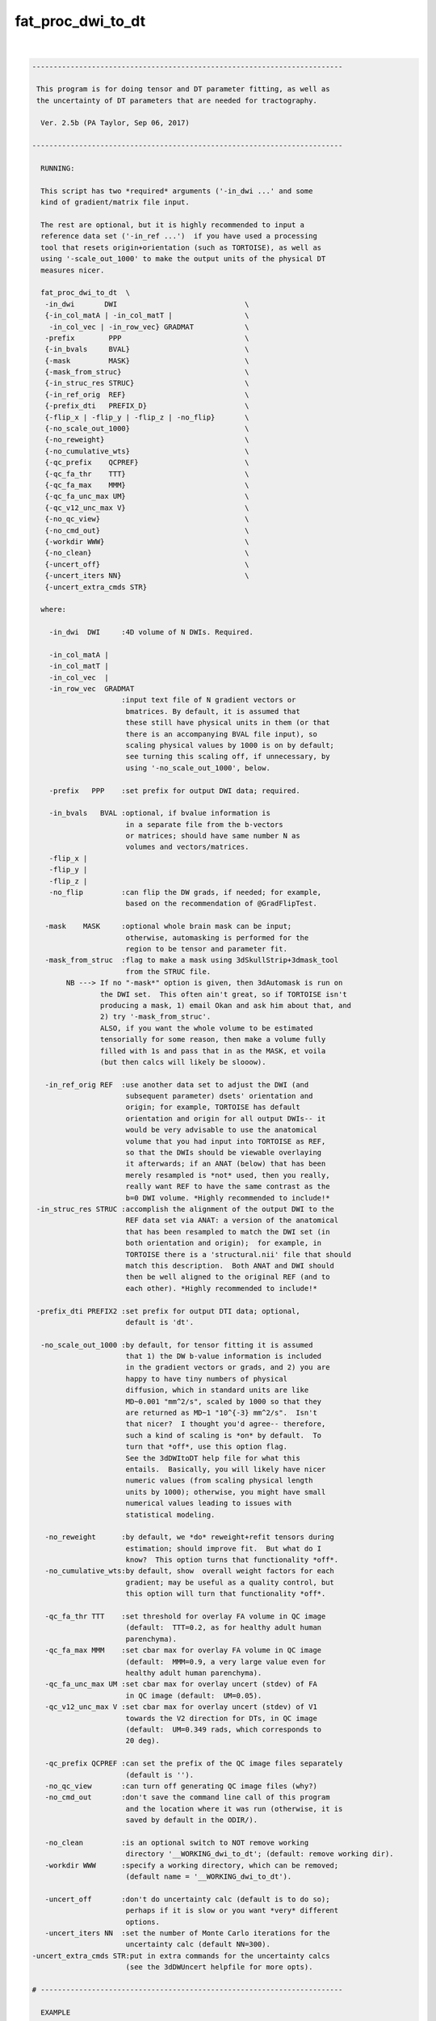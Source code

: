 ******************
fat_proc_dwi_to_dt
******************

.. _fat_proc_dwi_to_dt:

.. contents:: 
    :depth: 4 

| 

.. code-block:: none

    -------------------------------------------------------------------------
    
     This program is for doing tensor and DT parameter fitting, as well as
     the uncertainty of DT parameters that are needed for tractography.
    
      Ver. 2.5b (PA Taylor, Sep 06, 2017)
    
    -------------------------------------------------------------------------
    
      RUNNING:
    
      This script has two *required* arguments ('-in_dwi ...' and some
      kind of gradient/matrix file input.  
    
      The rest are optional, but it is highly recommended to input a
      reference data set ('-in_ref ...')  if you have used a processing
      tool that resets origin+orientation (such as TORTOISE), as well as
      using '-scale_out_1000' to make the output units of the physical DT
      measures nicer.
    
      fat_proc_dwi_to_dt  \
       -in_dwi       DWI                              \
       {-in_col_matA | -in_col_matT |                 \
        -in_col_vec | -in_row_vec} GRADMAT            \
       -prefix        PPP                             \
       {-in_bvals     BVAL}                           \
       {-mask         MASK}                           \
       {-mask_from_struc}                             \
       {-in_struc_res STRUC}                          \
       {-in_ref_orig  REF}                            \
       {-prefix_dti   PREFIX_D}                       \
       {-flip_x | -flip_y | -flip_z | -no_flip}       \
       {-no_scale_out_1000}                           \
       {-no_reweight}                                 \
       {-no_cumulative_wts}                           \
       {-qc_prefix    QCPREF}                         \
       {-qc_fa_thr    TTT}                            \
       {-qc_fa_max    MMM}                            \
       {-qc_fa_unc_max UM}                            \
       {-qc_v12_unc_max V}                            \
       {-no_qc_view}                                  \
       {-no_cmd_out}                                  \
       {-workdir WWW}                                 \
       {-no_clean}                                    \
       {-uncert_off}                                  \
       {-uncert_iters NN}                             \
       {-uncert_extra_cmds STR}
    
      where:
    
        -in_dwi  DWI     :4D volume of N DWIs. Required.
    
        -in_col_matA | 
        -in_col_matT | 
        -in_col_vec  | 
        -in_row_vec  GRADMAT
                         :input text file of N gradient vectors or 
                          bmatrices. By default, it is assumed that
                          these still have physical units in them (or that
                          there is an accompanying BVAL file input), so
                          scaling physical values by 1000 is on by default;
                          see turning this scaling off, if unnecessary, by 
                          using '-no_scale_out_1000', below.
    
        -prefix   PPP    :set prefix for output DWI data; required.
    
        -in_bvals   BVAL :optional, if bvalue information is
                          in a separate file from the b-vectors
                          or matrices; should have same number N as
                          volumes and vectors/matrices.
        -flip_x | 
        -flip_y | 
        -flip_z | 
        -no_flip         :can flip the DW grads, if needed; for example, 
                          based on the recommendation of @GradFlipTest.
    
       -mask    MASK     :optional whole brain mask can be input;
                          otherwise, automasking is performed for the 
                          region to be tensor and parameter fit.
       -mask_from_struc  :flag to make a mask using 3dSkullStrip+3dmask_tool
                          from the STRUC file.
            NB ---> If no "-mask*" option is given, then 3dAutomask is run on 
                    the DWI set.  This often ain't great, so if TORTOISE isn't
                    producing a mask, 1) email Okan and ask him about that, and
                    2) try '-mask_from_struc'.
                    ALSO, if you want the whole volume to be estimated
                    tensorially for some reason, then make a volume fully
                    filled with 1s and pass that in as the MASK, et voila
                    (but then calcs will likely be slooow).
    
       -in_ref_orig REF  :use another data set to adjust the DWI (and
                          subsequent parameter) dsets' orientation and
                          origin; for example, TORTOISE has default 
                          orientation and origin for all output DWIs-- it
                          would be very advisable to use the anatomical
                          volume that you had input into TORTOISE as REF,
                          so that the DWIs should be viewable overlaying
                          it afterwards; if an ANAT (below) that has been 
                          merely resampled is *not* used, then you really, 
                          really want REF to have the same contrast as the
                          b=0 DWI volume. *Highly recommended to include!*
     -in_struc_res STRUC :accomplish the alignment of the output DWI to the 
                          REF data set via ANAT: a version of the anatomical 
                          that has been resampled to match the DWI set (in 
                          both orientation and origin);  for example, in
                          TORTOISE there is a 'structural.nii' file that should
                          match this description.  Both ANAT and DWI should 
                          then be well aligned to the original REF (and to  
                          each other). *Highly recommended to include!*
             
     -prefix_dti PREFIX2 :set prefix for output DTI data; optional, 
                          default is 'dt'.
    
      -no_scale_out_1000 :by default, for tensor fitting it is assumed
                          that 1) the DW b-value information is included
                          in the gradient vectors or grads, and 2) you are
                          happy to have tiny numbers of physical
                          diffusion, which in standard units are like
                          MD~0.001 "mm^2/s", scaled by 1000 so that they
                          are returned as MD~1 "10^{-3} mm^2/s".  Isn't
                          that nicer?  I thought you'd agree-- therefore,
                          such a kind of scaling is *on* by default.  To
                          turn that *off*, use this option flag.
                          See the 3dDWItoDT help file for what this
                          entails.  Basically, you will likely have nicer
                          numeric values (from scaling physical length
                          units by 1000); otherwise, you might have small
                          numerical values leading to issues with
                          statistical modeling.
    
       -no_reweight      :by default, we *do* reweight+refit tensors during 
                          estimation; should improve fit.  But what do I
                          know?  This option turns that functionality *off*.
       -no_cumulative_wts:by default, show  overall weight factors for each 
                          gradient; may be useful as a quality control, but 
                          this option will turn that functionality *off*.
    
       -qc_fa_thr TTT    :set threshold for overlay FA volume in QC image
                          (default:  TTT=0.2, as for healthy adult human 
                          parenchyma).
       -qc_fa_max MMM    :set cbar max for overlay FA volume in QC image
                          (default:  MMM=0.9, a very large value even for 
                          healthy adult human parenchyma).
       -qc_fa_unc_max UM :set cbar max for overlay uncert (stdev) of FA 
                          in QC image (default:  UM=0.05).
       -qc_v12_unc_max V :set cbar max for overlay uncert (stdev) of V1 
                          towards the V2 direction for DTs, in QC image
                          (default:  UM=0.349 rads, which corresponds to  
                          20 deg).
    
       -qc_prefix QCPREF :can set the prefix of the QC image files separately
                          (default is '').
       -no_qc_view       :can turn off generating QC image files (why?)
       -no_cmd_out       :don't save the command line call of this program
                          and the location where it was run (otherwise, it is
                          saved by default in the ODIR/).
    
       -no_clean         :is an optional switch to NOT remove working 
                          directory '__WORKING_dwi_to_dt'; (default: remove working dir).
       -workdir WWW      :specify a working directory, which can be removed;
                          (default name = '__WORKING_dwi_to_dt').
    
       -uncert_off       :don't do uncertainty calc (default is to do so); 
                          perhaps if it is slow or you want *very* different
                          options.
       -uncert_iters NN  :set the number of Monte Carlo iterations for the
                          uncertainty calc (default NN=300).
    -uncert_extra_cmds STR:put in extra commands for the uncertainty calcs
                          (see the 3dDWUncert helpfile for more opts).
    
    # -----------------------------------------------------------------------
    
      EXAMPLE
    
        fat_proc_dwi_to_dt \
            -in_dwi       DWI.nii                \
            -in_col_matA  BMTXT_AFNI.txt         \
            -in_struc_res ../structural.nii      \
            -in_ref_orig  t2w.nii                \
            -mask         mask_DWI.nii.gz        \
            -prefix       OUTPUT/dwi
    
        or
    
        fat_proc_dwi_to_dt \
            -in_dwi        ap_proc_DRBUDDI_final.nii    \
            -in_col_matT   ap_proc_DRBUDDI_final.bmtxt  \
            -in_struc_res  structural.nii               \
            -in_ref_orig   t2w.nii                      \
            -mask_from_struc                            \
            -prefix        dwi_03/dwi
    
    
    -------------------------------------------------------------------------
